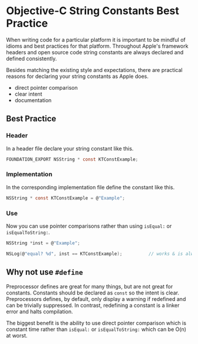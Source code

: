

* Objective-C String Constants Best Practice

When writing code for a particular platform it is important to be
mindful of idioms and best practices for that platform. Throughout
Apple's framework headers and open source code string constants are
always declared and defined consistently.

Besides matching the existing style and expectations, there are
practical reasons for declaring your string constants as Apple does.

- direct pointer comparison
- clear intent
- documentation

** Best Practice

*** Header

In a header file declare your string constant like this.

#+BEGIN_SRC C
  FOUNDATION_EXPORT NSString * const KTConstExample;
#+END_SRC

*** Implementation

In the corresponding implementation file define the constant like
this.

#+BEGIN_SRC C
  NSString * const KTConstExample = @"Example";
#+END_SRC

*** Use

Now you can use pointer comparisons rather than using ~isEqual:~ or
~isEqualToString:~.

#+BEGIN_SRC C
  NSString *inst = @"Example";

  NSLog(@"equal? %d", inst == KTConstExample);          // works & is always fast!
#+END_SRC

** Why not use ~#define~

Preprocessor defines are great for many things, but are not great for
constants. Constants should be declared as ~const~ so the intent is
clear. Preprocessors defines, by default, only display a warning if
redefined and can be trivially suppressed. In contrast, redefining a
constant is a linker error and halts compilation.

The biggest benefit is the ability to use direct pointer comparison
which is constant time rather than ~isEqual:~ or ~isEqualToString:~
which can be O(n) at worst.
